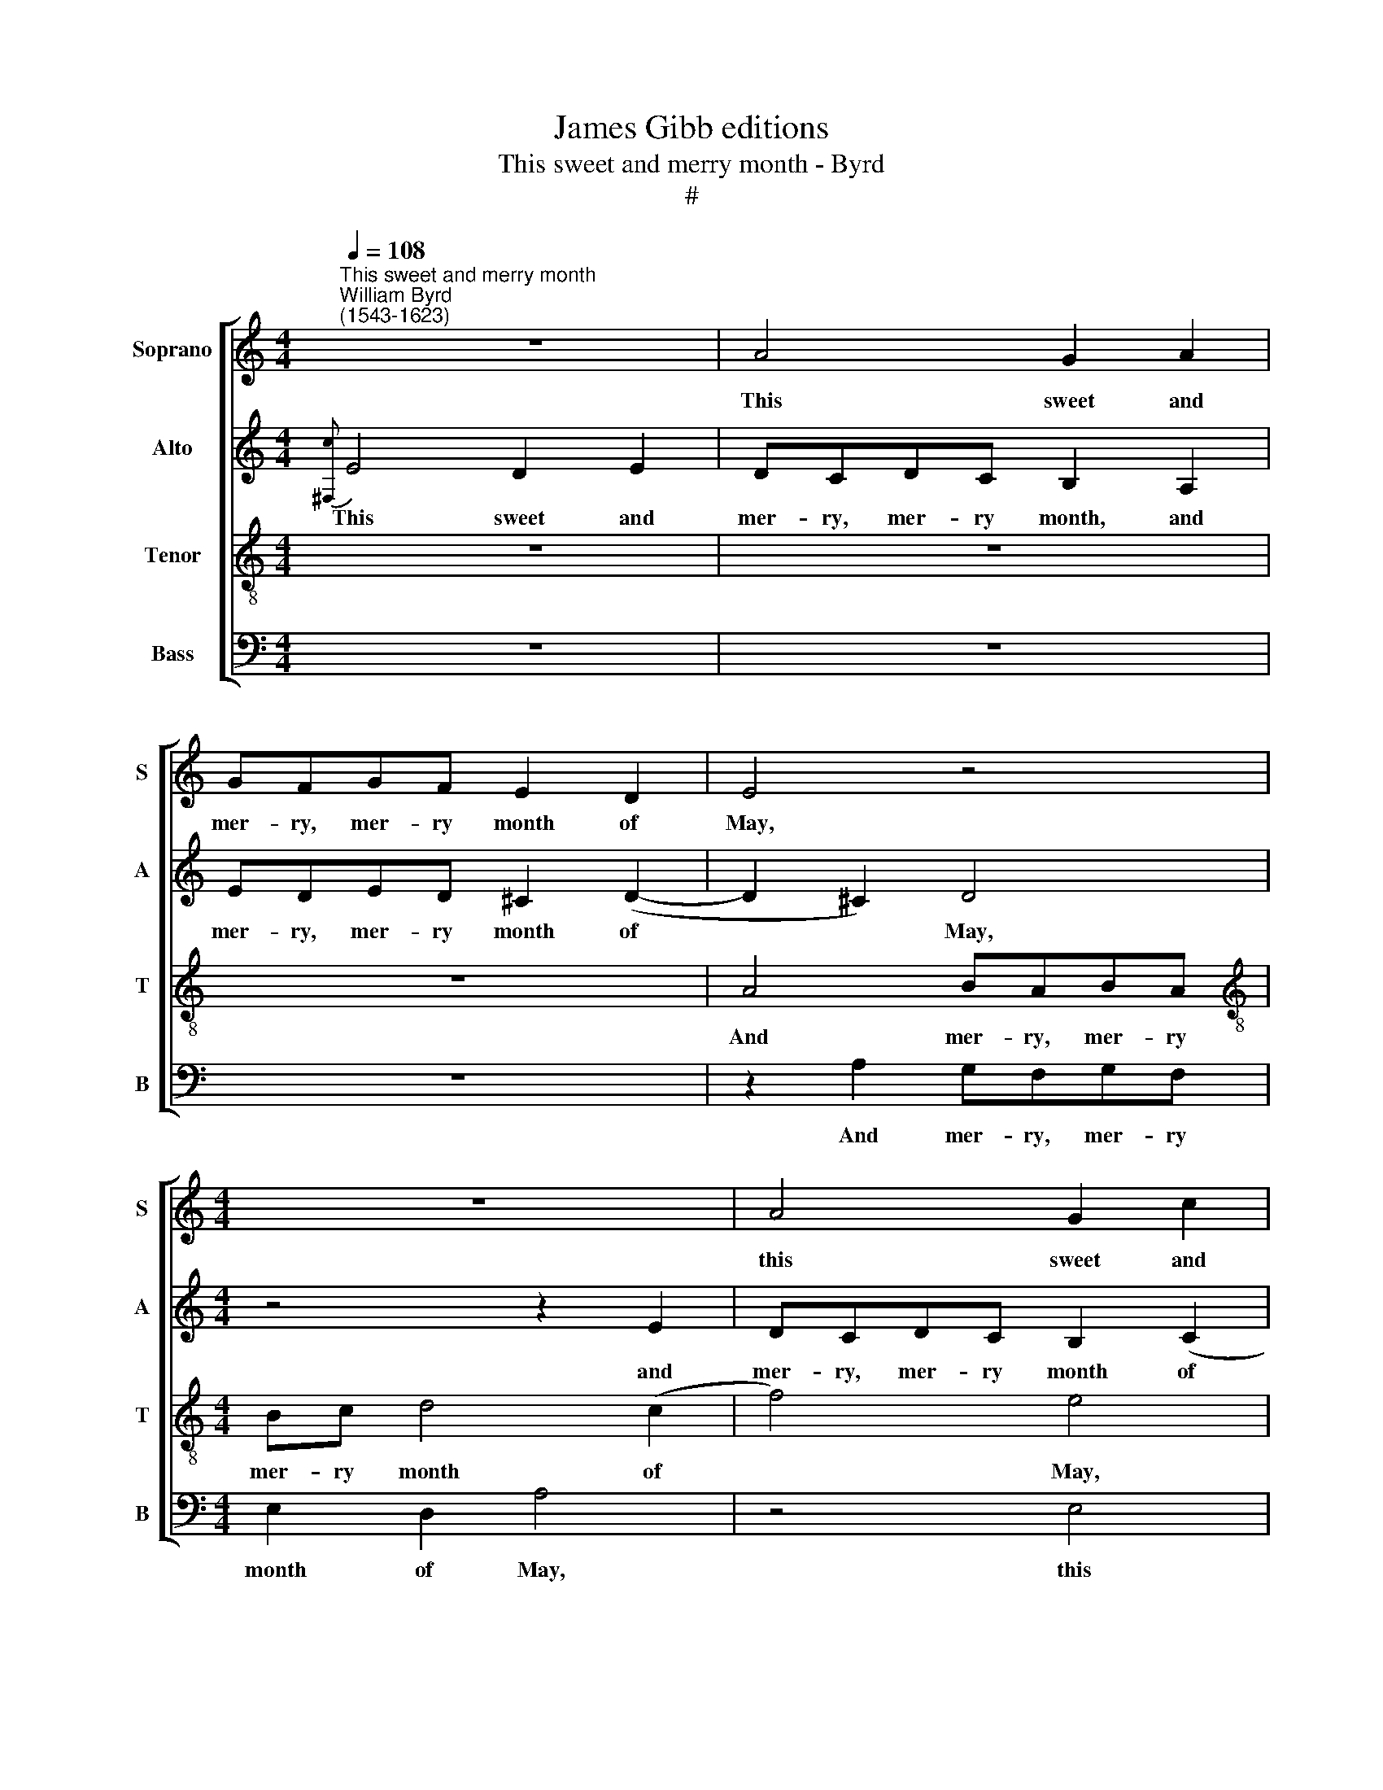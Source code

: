 X:1
T:James Gibb editions
T:This sweet and merry month - Byrd
T:#
%%score [ 1 2 3 4 ]
L:1/8
Q:1/4=108
M:4/4
K:C
V:1 treble nm="Soprano" snm="S"
V:2 treble nm="Alto" snm="A"
V:3 treble-8 nm="Tenor" snm="T"
V:4 bass nm="Bass" snm="B"
V:1
"^This sweet and merry month""^William Byrd\n(1543-1623)" z8 | A4 G2 A2 | GFGF E2 D2 | E4 z4 | %4
w: |This sweet and|mer- ry, mer- ry month of|May,|
[M:4/4] z8 | A4 G2 c2 | BABA ^G (^F G2) | A4 z2 E2 | E8 | z2 E2 A4 | G4 z2 c2- | cA A3 F F2- | %12
w: |this sweet and|mer- ry, mer- ry month of *|May, of|May,|While na-|ture wan\-|* tons, wan- tons, wan-|
 FD (A3 B c2- | c2) B2 c4 | z8 | z8 | z2 G2 B3 A | (GABc de d2) | z2 G2 B3 A | (GABc de d2) | %20
w: * tons in * *|* her prime,|||And birds do|sing, * * * * * *|and birds do|sing, * * * * * *|
 z2 A2 D3 E | (^FG A2) (FG A2) | z2 d2 B3 G | c3 A d2 A2 | ^F2 D G2 E A2- | A (BcG AB A2) | B8 || %27
w: and beasts do|play, * * play, * *|and beasts do|play, do play, and|beasts do play, do play,|* do * * * * *|play.|
 z8 | (3B4 d4 B4 | (3c4 B4 c4 | (3:2:2A4 B2 (3:2:2A4 B2 | (3:2:2A4 c2 (3:2:2B4 c2 | %32
w: |For plea- sure,|for- plea- sure,|of the joy- ful|time, the joy- ful|
 (3:2:2B4 A2 (3:2:2^G4 A2 || ^G4 z2 =G2 | A2 B2 c4 | z4 z2 A2 | B2 c2 d2 A2 | B3 G G2 G2 | A6 A2 | %39
w: time, the joy- ful|time, I|choose the first,|I|choose the first for|ho- li- day, for|ho- li-|
 A4 z2 E2 | A2 G2 c4 | B2 A2 (GABG) | A4 z4 | z4 z2 B2 | c4 z2 A2 | c6 d2 | e4 d2 d2 | e6 c2 | %48
w: day, And|greet E- li-|za with a * * *|rhyme,|and|greet, and|greet E-|li- za, E-|li- za|
 B2 c2 d4 | G2 A2 B4 | z2 EF G2 G2 | G8 |:[M:3/2] z4 A8 | z4 c8 | B6 B2 A4 ||[M:4/4] A8 | z8 | %57
w: with a rhyme,|with a rhyme,|with a rhyme, a|rhyme.|O,|O|beau- te- ous|Queen,||
 z4 d4- | d4 B4- | B2 c2 A4 | B8 | z4 z2 A2 | c4 A4 | e8 | z4 B4 | c2 A2 B4 | z4 z2 B2 | %67
w: O|* beau\-|* te- ous|Queen|of|se- cond|Troy,|Take|well in worth,|take|
 c2 A2 B2 G2 | A2 F2 E4 | z2 B2 c2 A2 | B2 G2 A2 F2 | E4 z2 d2 | c2 A2 ^G2 G2 | A3 A A4 | %74
w: well in worth a|sim- ple toy,|take well in|worth a sim- ple|toy, a|sim- ple toy, a|sim- ple toy,|
 z2 A2 F2 D2 | ^C4 z2 e2 | d2 B2 A4 | z2 B2 G4 | E4 z2 e2 | c2 A2 z2 c2 | B2 G2 z2 d2 | c2 A2 E4 | %82
w: a sim- ple|toy, a|sim- ple toy,|a sim-|ple, a|sim- ple, a|sim- ple, a|sim- ple toy,|
 z2 e2 c2 (A2 | B2 c2) B4 | z4 G4 | E8- | E4 E4 | E8 :| %88
w: a sim- ple|* * toy,|a|sim\-|* ple|toy.|
V:2
{[^F,c]} E4 D2 E2 | DCDC B,2 A,2 | EDED ^C2 (D2- | D2 ^C2) D4 |[M:4/4] z4 z2 E2 | DCDC B,2 (C2 | %6
w: This sweet and|mer- ry, mer- ry month, and|mer- ry, mer- ry month of|* * May,|and|mer- ry, mer- ry month of|
 D4) B,4 | z4 z2 A,2 | ^G,^F,G,A, B,2 B,2 | A,2 C2 F4 | D2 G3 E E2- | EC C3 A, D2- | %12
w: * May,|and|mer- ry, mer- ry month of|May, While na-|ture wan- tons, wan\-|* tons, wan- tons in|
 D2 (A,2 D2 E2) | D4 C2 G2- | G^F (GA Bc B2) | c2 A4 c2 | G6 G2 | D4 z2 G,2 | (B,C D2) z2 G,2 | %19
w: * her * *|prime, And birds|* do sing, * * * *|and birds do|sing, do|sing, do|sing, * * do|
 (B,C D2) z2 A2 | D3 E (^F2 G2) | A2 (^FG A4) | D2 B,3 G, G2- | GE C2 z2 D2 | A,2 G, B,2 C A,2- | %25
w: sing, * * and|beasts do play, *|* play, * *|and beasts do play,|* do play, and|beasts do play, do play,|
 A,2 G,2 D3 C | B,8 || z8 | (3G4 ^F4 G4 | (3E4 G4 E4 | (3:2:2D4 D2 (3:2:2D4 D2 | %31
w: * do play, do|play.||For plea- sure,|for- plea- sure,|of the joy- ful|
 (3:2:2D4 E2 (3:2:2E4 E2 | (3:2:2E4 E2 (3:2:2E4 E2 || E4 z4 | z4 z2 E2 | F2 G2 A4 | G2 A3 ^F F2 | %37
w: time, the joy- ful|time, the joy- ful|time,|I|choose the first|for ho- li- day,|
 G3 G E4 | C2 (F3 E D2- | D2) ^C2 C3 C | D2 E2 E4 | z2 A,2 E2 D2 | F4 E2 E2- | E2 D2 E4- | %44
w: ho- li- day,|for ho\- * *|* li- day, for|ho- li- day,|And greet E-|li- za with|* a rhyme,|
 E2 A,2 C4 | A,2 A4 B2 | c4 B2 B2 | c4 G2 E2- | E2 E2 D4- | D4 z4 | B,2 C2 D3 F | E8 |: %52
w: * and greet,|and greet E-|li- za, E-|li- za with|* a rhyme,||with a rhyme, a|rhyme.|
[M:3/2] z4 F8 | z4 G8 | G6 G2 E4 ||[M:4/4] ^F8- | F8 | z4 D4- | D4 G4- | G2 A2 ^F4 | G8 | %61
w: O,|O|beau- te- ous|Queen,||O|* beau\-|* te- ous|Queen,|
 z2 E2 C4 | A,4 E4 | E2 E4 A2 | ^G8 | z4 E4 | C2 D2 B,4 | z8 | z4 z2 E2 | F2 D2 E2 C2 | %70
w: of se-|cond Troy,|of se- cond|Troy,|Take|well in worth,||take|well in worth a|
 D2 B,2 A,4 | z8 | z8 | z4 z2 F2 | E4 D4 | E4 z4 | z2 E2 C2 A,2 | ^G,4 z2 E2 | G2 A2 B4 | %79
w: sim- ple toy,|||a|sim- ple|toy,|a sim- ple|toy,~~ take|well in worth|
 A4 G2 E2 | G4 F2 D2 | E2 A,2 A,4 | z2 B,2 E3 F | G6 F2 | E2 D2 C2 B,2 | C3 B, A,4 | ^G,2 A,4 G,2 | %87
w: a sim- ple,|a sim- ple,|sim- ple toy,|take well in|worth a|sim- ple toy, a|sim- ple toy,|a sim- ple|
 A,8 :| %88
w: toy.|
V:3
 z8 | z8 | z8 | A4 BABA |[M:4/4][K:treble-8] Bc d4 (c2 | f4) e4 | z8 | A4 G2 c2 | BABA ^G (^F G2) | %9
w: |||And mer- ry, mer- ry|mer- ry month of|* May,||this sweet and|mer- ry, mer- ry month of *|
 A2 A4 d2- | d2 B2 c3 A | A3 F F3 D | D4 z4 | z2 d2 e3 d | (cde^f ga g2) | e2 f4 f2 | e2 e2 d4 | %17
w: May, While na\-|* ture wan- tons,|wan- tons in her|prime,|And birds do|sing, * * * * * *|and birds do|sing, do sing,|
 z2 G2 B3 A | (GABc de d2) | z2 G2 ^F4 | G2 d4 B2 | A4 A2 ^F2- | FD G3 E C2 | z2 A2 ^F3 D | %24
w: and birds do|sing, * * * * * *|and beasts|do play, do|play, and beasts|* do play, do play,|and beasts do|
 d3 G G2 E2 | ^F2 (G4 F2) | G8 || (3B4 d4 B4 | z8 | (3G4 G4 G4 | (3:2:2^F4 G2 (3:2:2F4 G2 | %31
w: play, do play, and|beasts do *|play.|For plea- sure,||for- plea- sure,|of the joy- ful|
 (3:2:2^F4 A2 (3:2:2^G4 A2 | (3:2:2^G4 c2 (3:2:2B4 c2 || B4 z2 c2 | c2 B2 A2 c2 | d2 e2 f2 f2 | %36
w: time, the joy- ful|time, the joy- ful|time, I|choose the first, I|choose the first, the|
 e2 A4 d2- | dB B2 B2 c2- | cA A2 d2 f2- | f2 e2 e4 | z2 E2 A4 | G2 c4 B2 | z2 A2 (c3 B) | %43
w: first for ho\-|* li- day, for ho\-|* li- day, for ho\-|* li- day,|And greet|E- li- za,|E- li\- *|
 A2 A2 (^GABG) | A4 z2 A2 | e4 c2 g2- | g2 c2 d2 g2- | g2 c2 e3 f | g4 z4 | B2 c2 d4- | d2 c4 B2 | %51
w: za with a * * *|rhyme, and|greet E- li\-|* za, E- li\-|* za with a|rhyme,|with a rhyme,|* with a|
 c8 |:[M:3/2][K:treble-8] z4 c8 | z4 e8 | d6 e2 ^c4 ||[M:4/4] d8 | z4 d4- | d4 B4- | B2 A2 G4 | %59
w: rhyme.|O,|O|beau- te- ous|Queen,|O|* beau\-|* te- ous|
 d8 | z4 z2 B2 | c4 A4 | e4 c4 | G4 c4 | B8 | z4 ^G4 | A2 B2 ^G4 | e2 f2 d2 e2 | c2 d2 B2 A2- | %69
w: Queen|of|se- cond|Troy, of|se- cond|Troy,|Take|well in worth,|take well in worth|a sim- ple toy,|
 A2 D2 A2 A2 | G4 z2 A2 | c2 A2 B2 G2 | A2 F2 E2 e2 | c4 A4 | A2 A2 D3 D | A4 z4 | z4 z2 c2 | %77
w: * a sim- ple|toy, take|well in worth a|sim- ple toy, a|sim- ple|toy, a sim- ple|toy,|take|
 e2 B2 B4 | z2 c2 B2 E2 | A4 z4 | z4 z2 D2 | A3 B c2 c2 | B4 A4 | G2 C2 E3 F | G8 | z2 e2 c2 A2 | %86
w: well in worth|a sim- ple|toy,|take|well in worth a|sim- ple|toy, take well in|worth|a sim- ple|
 B2 c2 B3 d | ^c8 :| %88
w: toy, a sim- ple|toy.|
V:4
 z8 | z8 | z8 | z2 A,2 G,F,G,F, |[M:4/4] E,2 D,2 A,4 | z4 E,4 | D,4 z2 E,2 | D,C,D,C, B,,2 A,,2 | %8
w: |||And mer- ry, mer- ry|month of May,|this|sweet and|mer- ry, mer- ry month of|
 E,8 | z4 D,4 | G,4 C,4 | C3 A, A,3 F, | F,3 D, (F,G,) (E,F,) | G,4 z4 | z4 z2 G,2 | %15
w: May,|While|na- ture|wan- tons, wan- tons,|wan- tons in * her *|prime,|And|
 A,3 G, (F,G,A,B, | CD C2) G,2 G,2- | G,2 G,2 G,4 | z4 G,4 | G,,3 A,, (B,,C, D,2) | %20
w: birds do sing, * * *|* * * and birds|* do sing,|and|beasts do play, * *|
 (B,,C, D,2) z2 G,2 | D,4 z2 D,2 | B,,3 G,, G,3 E, | C,3 F, D,4 | D,2 B,,2 G,, C,2 A,, | %25
w: play, * * and|beasts, and|beasts do play, do|play, do play,|and beasts do play, do|
 D,2 (E,2 D,4) | G,,8 || (3G,4 B,4 G,4 | z8 | (3C,4 E,4 C,4 | (3:2:2D,4 G,,2 (3:2:2D,4 G,,2 | %31
w: play, do *|play.|For plea- sure,||for- plea- sure,|of the joy- ful|
 (3:2:2D,4 A,,2 (3:2:2E,4 A,2 | (3:2:2E,4 A,,2 (3:2:2E,4 A,2 || E,4 z4 | z4 z2 A,2 | F,2 E,2 D,4 | %36
w: time, the joy- ful|time, the joy- ful|time,|I|choose the first|
 z4 D,4 | G,3 E, E,2 E,2 | F,3 D, D,2 D,2 | A,3 A,, A,,4 | z8 | z4 z2 G,,2 | D,4 z2 C,2 | F,4 E,4 | %44
w: for|ho- li- day, for|ho- li- day, for|ho- li- day,||And|greet E-|li- za,|
 z2 A,,2 A,4 | z2 A,,2 A,2 G,2 | C4 G,2 G,2 | C4 C,4 | E,4 ^F,4 | G,8 | G,,4 G,,4 | C,8 |: %52
w: and greet,|and greet E-|li- za, E-|li- za|with a|rhyme,|with a|rhyme.|
[M:3/2] z4 F,8 | z4 C,8 | G,6 E,2 A,4 ||[M:4/4] D,4 D,4- | D,4 B,,4- | B,,2 A,,2 G,,4 | G,8 | %59
w: O,|O|beau- te- ous|Queen, O|* beau\-|* te- ous|Queen|
 z4 z2 D,2 | G,4 E,4 | A,8 | z4 z2 A,,2 | C,4 A,,4 | E,8 | z4 E,4 | F,2 D,2 E,4 | z4 z2 E,2 | %68
w: of|se- cond|Troy,|of|se- cond|Troy,|Take|well in worth,|take|
 F,2 D,2 E,2 C,2 | D,2 B,,2 A,,4 | z2 E,2 F,2 D,2 | E,2 C,2 D,2 B,,2 | A,,4 z4 | z2 A,2 F,2 D,2 | %74
w: well in worth a|sim- ple toy,|take well in|worth a sim- ple|toy,|a sim- ple|
 ^C,4 z4 | z2 A,2 C2 A,2 | B,2 G,2 A,2 F,2 | E,4 z2 E,2 | C,2 A,,2 ^G,,4 | z2 F,2 E,2 C,2 | %80
w: toy,|take well in|worth a sim- ple|toy, a|sim- ple toy,|a sim- ple,|
 z2 E,2 D,2 B,,2 | z2 D,2 C,2 A,,2 | ^G,,4 z2 A,,2 | E,3 F, G,4- | G,2 F,2 E,2 D,2 | %85
w: a sim- ple,|a sim- ple|toy, take|well in worth|* a sim- ple|
 C,2 A,,2 (A,,B,,C,A,, | E,6) E,2 | A,,8 :| %88
w: toy, a sim\- * * *|* ple|toy.|

